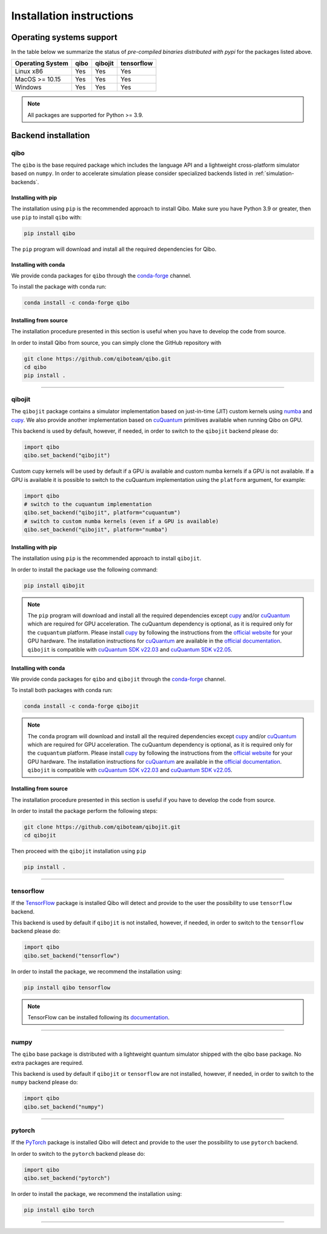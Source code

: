 Installation instructions
=========================

Operating systems support
-------------------------

In the table below we summarize the status of *pre-compiled binaries
distributed with pypi* for the packages listed above.

+------------------+------+---------+------------+
| Operating System | qibo | qibojit | tensorflow |
+==================+======+=========+============+
| Linux x86        | Yes  | Yes     | Yes        |
+------------------+------+---------+------------+
| MacOS >= 10.15   | Yes  | Yes     | Yes        |
+------------------+------+---------+------------+
| Windows          | Yes  | Yes     | Yes        |
+------------------+------+---------+------------+

.. note::
      All packages are supported for Python >= 3.9.


Backend installation
--------------------

.. _installing-qibo:

qibo
^^^^

The ``qibo`` is the base required package which includes the language API and a
lightweight cross-platform simulator based on ``numpy``. In order to accelerate
simulation please consider specialized backends listed in
:ref:`simulation-backends`.

Installing with pip
"""""""""""""""""""

The installation using ``pip`` is the recommended approach to install Qibo.
Make sure you have Python 3.9 or greater, then use ``pip`` to install ``qibo`` with:

.. code-block:: bash

      pip install qibo

The ``pip`` program will download and install all the required
dependencies for Qibo.

Installing with conda
"""""""""""""""""""""

We provide conda packages for ``qibo`` through the `conda-forge
<https://anaconda.org/conda-forge>`_ channel.

To install the package with conda run:

.. code-block:: bash

      conda install -c conda-forge qibo


Installing from source
""""""""""""""""""""""

The installation procedure presented in this section is useful when you have to
develop the code from source.

In order to install Qibo from source, you can simply clone the GitHub repository
with

.. code-block::

      git clone https://github.com/qiboteam/qibo.git
      cd qibo
      pip install .

_______________________

.. _installing-qibojit:

qibojit
^^^^^^^

The ``qibojit`` package contains a simulator implementation based on
just-in-time (JIT) custom kernels using `numba <https://numba.pydata.org/>`_
and `cupy <https://cupy.dev/>`_. We also provide another implementation based
on `cuQuantum <https://developer.nvidia.com/cuquantum-sdk>`_ primitives available
when running Qibo on GPU.

This backend is used by default, however, if needed, in order to switch to the
``qibojit`` backend please do:

.. code-block::  python

      import qibo
      qibo.set_backend("qibojit")

Custom cupy kernels will be used by default if a GPU is available and
custom numba kernels if a GPU is not available.
If a GPU is available it is possible to switch to the cuQuantum implementation
using the ``platform`` argument, for example:

.. code-block::  python

      import qibo
      # switch to the cuquantum implementation
      qibo.set_backend("qibojit", platform="cuquantum")
      # switch to custom numba kernels (even if a GPU is available)
      qibo.set_backend("qibojit", platform="numba")


Installing with pip
"""""""""""""""""""

The installation using ``pip`` is the recommended approach to install
``qibojit``.

In order to install the package use the following command:

.. code-block:: bash

      pip install qibojit

.. note::
      The ``pip`` program will download and install all the required
      dependencies except `cupy <https://cupy.dev/>`_ and/or
      `cuQuantum <https://developer.nvidia.com/cuquantum-sdk>`_
      which are required for GPU acceleration.
      The cuQuantum dependency is optional, as it is required only for
      the ``cuquantum`` platform. Please install `cupy <https://cupy.dev/>`_ by following the
      instructions from the `official website
      <https://docs.cupy.dev/en/stable/install.html>`_ for your GPU hardware.
      The installation instructions for `cuQuantum <https://developer.nvidia.com/cuquantum-sdk>`_
      are available in the `official documentation <https://docs.nvidia.com/cuda/cuquantum/python/README.html>`__.
      ``qibojit`` is compatible with
      `cuQuantum SDK v22.03 <https://docs.nvidia.com/cuda/cuquantum/cuquantum_sdk_release_notes.html#cuquantum-sdk-v22-03>`__
      and
      `cuQuantum SDK v22.05 <https://docs.nvidia.com/cuda/cuquantum/cuquantum_sdk_release_notes.html#cuquantum-sdk-v22-05>`__.


Installing with conda
"""""""""""""""""""""

We provide conda packages for ``qibo`` and ``qibojit`` through the `conda-forge
<https://anaconda.org/conda-forge>`_ channel.

To install both packages with conda run:

.. code-block:: bash

      conda install -c conda-forge qibojit

.. note::
      The ``conda`` program will download and install all the required
      dependencies except `cupy <https://cupy.dev/>`_ and/or
      `cuQuantum <https://developer.nvidia.com/cuquantum-sdk>`_
      which are required for GPU acceleration.
      The cuQuantum dependency is optional, as it is required only for
      the ``cuquantum`` platform. Please install `cupy <https://cupy.dev/>`_ by following the
      instructions from the `official website
      <https://docs.cupy.dev/en/stable/install.html>`_ for your GPU hardware.
      The installation instructions for `cuQuantum <https://developer.nvidia.com/cuquantum-sdk>`_
      are available in the `official documentation <https://docs.nvidia.com/cuda/cuquantum/python/README.html>`__.
      ``qibojit`` is compatible with
      `cuQuantum SDK v22.03 <https://docs.nvidia.com/cuda/cuquantum/cuquantum_sdk_release_notes.html#cuquantum-sdk-v22-03>`__
      and
      `cuQuantum SDK v22.05 <https://docs.nvidia.com/cuda/cuquantum/cuquantum_sdk_release_notes.html#cuquantum-sdk-v22-05>`__.


Installing from source
""""""""""""""""""""""

The installation procedure presented in this section is useful if you have to
develop the code from source.

In order to install the package perform the following steps:

.. code-block::

      git clone https://github.com/qiboteam/qibojit.git
      cd qibojit

Then proceed with the ``qibojit`` installation using ``pip``

.. code-block::

      pip install .

_______________________

.. _installing-tensorflow:

tensorflow
^^^^^^^^^^

If the `TensorFlow <https://www.tensorflow.org>`_ package is installed Qibo
will detect and provide to the user the possibility to use ``tensorflow``
backend.

This backend is used by default if ``qibojit`` is not installed, however, if
needed, in order to switch to the ``tensorflow`` backend please do:

.. code-block::  python

      import qibo
      qibo.set_backend("tensorflow")

In order to install the package, we recommend the installation using:

.. code-block:: bash

      pip install qibo tensorflow

.. note::
      TensorFlow can be installed following its `documentation
      <https://www.tensorflow.org/install>`_.

_______________________

.. _installing-numpy:

numpy
^^^^^

The ``qibo`` base package is distributed with a lightweight quantum simulator
shipped with the qibo base package. No extra packages are required.

This backend is used by default if ``qibojit`` or ``tensorflow`` are not
installed, however, if needed, in order to switch to the ``numpy`` backend
please do:

.. code-block::  python

      import qibo
      qibo.set_backend("numpy")

_______________________


.. _installing-pytorch:

pytorch
^^^^^^^

If the `PyTorch <https://pytorch.org/>`_ package is installed Qibo
will detect and provide to the user the possibility to use ``pytorch``
backend.

In order to switch to the ``pytorch`` backend please do:

.. code-block::  python

      import qibo
      qibo.set_backend("pytorch")

In order to install the package, we recommend the installation using:

.. code-block:: bash

      pip install qibo torch

_______________________
